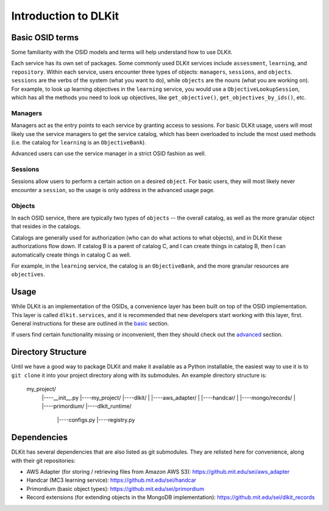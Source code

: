 Introduction to DLKit
=====================

Basic OSID terms
----------------

Some familiarity with the OSID models and terms will help understand how to use DLKit.

Each service has its own set of packages. Some commonly used DLKit services
include ``assessment``, ``learning``, and ``repository``. Within each service,
users encounter three types of objects: ``managers``, ``sessions``, and ``objects``.
``sessions`` are the verbs of the system (what you want to do), while
``objects`` are the nouns (what you are working on). For example, to look
up learning objectives in the ``learning`` service, you would use a
``ObjectiveLookupSession``, which has all the methods you need to look up
objectives, like ``get_objective()``, ``get_objectives_by_ids()``, etc.

Managers
^^^^^^^^

Managers act as the entry points to each service by granting access to
sessions. For basic DLKit usage, users will most likely use the service managers
to get the service catalog, which has been overloaded to include the most
used methods (i.e. the catalog for ``learning`` is an ``ObjectiveBank``).

Advanced users can use the service manager in a strict OSID fashion
as well.

Sessions
^^^^^^^^

Sessions allow users to perform a certain action on a desired ``object``.
For basic users, they will most likely never encounter a ``session``,
so the usage is only address in the advanced usage page.

Objects
^^^^^^^

In each OSID service, there are typically two types of ``objects`` -- the
overall catalog, as well as the more granular object that resides in the catalogs.

Catalogs are generally used for authorization (who can do what actions to what
objects), and in DLKit these authorizations flow down. If catalog B is a parent
of catalog C, and I can create things in catalog B, then I can automatically create
things in catalog C as well.

For example, in the ``learning`` service, the catalog is an ``ObjectiveBank``,
and the more granular resources are ``objectives``.

Usage
-----

While DLKit is an implementation of the OSIDs, a convenience layer has
been built on top of the OSID implementation. This layer is called ``dlkit.services``,
and it is recommended that new developers start working with this layer, first.
General instructions for these are outlined in the basic_ section.

.. _basic: ../basic.html

If users find certain functionality missing or inconvenient, then they
should check out the advanced_ section.

.. _advanced: ../advanced.html

Directory Structure
-------------------

Until we have a good way to package DLKit and make it available as a Python
installable, the easiest way to use it is to ``git clone`` it into your
project directory along with its submodules. An example directory
structure is:

  my_project/
    |----__init__.py
    |----my_project/
    |----dlkit/
    |      |----aws_adapter/
    |      |----handcar/
    |      |----mongo/records/
    |      |----primordium/
    |----dlkit_runtime/
           |----configs.py
           |----registry.py


Dependencies
------------

DLKit has several dependencies that are also listed as git submodules. They
are relisted here for convenience, along with their git repositories:

* AWS Adapter (for storing / retrieving files from Amazon AWS S3): https://github.mit.edu/sei/aws_adapter
* Handcar (MC3 learning service): https://github.mit.edu/sei/handcar
* Primordium (basic object types): https://github.mit.edu/sei/primordium
* Record extensions (for extending objects in the MongoDB implementation): https://github.mit.edu/sei/dlkit_records
